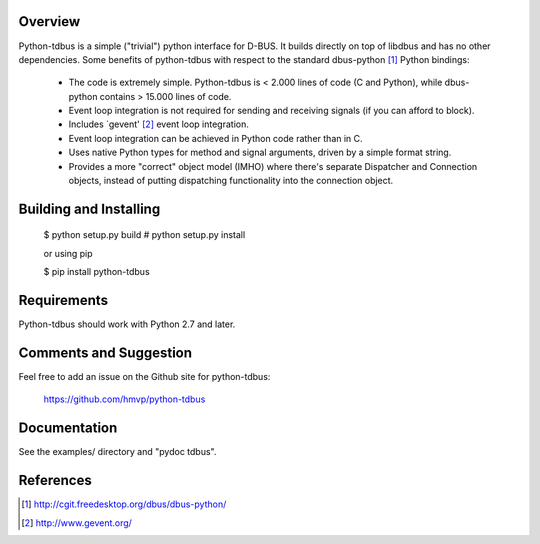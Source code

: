 .. image:: https://travis-ci.org/hmvp/python-tdbus.svg?branch=master
    :target: https://travis-ci.org/hmvp/python-tdbus

Overview
========

Python-tdbus is a simple ("trivial") python interface for D-BUS. It builds
directly on top of libdbus and has no other dependencies. Some benefits of
python-tdbus with respect to the standard dbus-python [1]_ Python bindings:

 * The code is extremely simple. Python-tdbus is < 2.000 lines of code (C and
   Python), while dbus-python contains > 15.000 lines of code.
 * Event loop integration is not required for sending and receiving signals (if
   you can afford to block).
 * Includes `gevent' [2]_ event loop integration.
 * Event loop integration can be achieved in Python code rather than in C.
 * Uses native Python types for method and signal arguments, driven by a simple
   format string.
 * Provides a more "correct" object model (IMHO) where there's separate
   Dispatcher and Connection objects, instead of putting dispatching
   functionality into the connection object.

Building and Installing
=======================

 $ python setup.py build
 # python setup.py install

 or using pip

 $ pip install python-tdbus


Requirements
============

Python-tdbus should work with Python 2.7 and later.

Comments and Suggestion
=======================

Feel free to add an issue on the Github site for python-tdbus:

  https://github.com/hmvp/python-tdbus

Documentation
=============

See the examples/ directory and "pydoc tdbus".

References
==========

.. [1] http://cgit.freedesktop.org/dbus/dbus-python/
.. [2] http://www.gevent.org/

